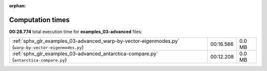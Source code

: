 
:orphan:

.. _sphx_glr_examples_03-advanced_sg_execution_times:

Computation times
=================
**00:28.774** total execution time for **examples_03-advanced** files:

+------------------------------------------------------------------------------------------------------+-----------+--------+
| :ref:`sphx_glr_examples_03-advanced_warp-by-vector-eigenmodes.py` (``warp-by-vector-eigenmodes.py``) | 00:16.566 | 0.0 MB |
+------------------------------------------------------------------------------------------------------+-----------+--------+
| :ref:`sphx_glr_examples_03-advanced_antarctica-compare.py` (``antarctica-compare.py``)               | 00:12.208 | 0.0 MB |
+------------------------------------------------------------------------------------------------------+-----------+--------+
